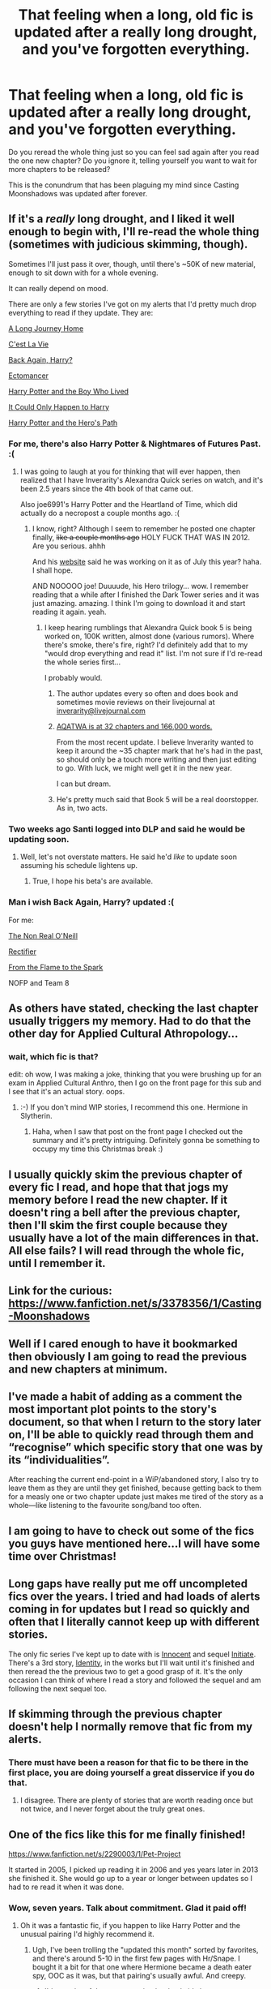 #+TITLE: That feeling when a long, old fic is updated after a really long drought, and you've forgotten everything.

* That feeling when a long, old fic is updated after a really long drought, and you've forgotten everything.
:PROPERTIES:
:Author: practical_cat
:Score: 33
:DateUnix: 1419181309.0
:DateShort: 2014-Dec-21
:FlairText: Discussion
:END:
Do you reread the whole thing just so you can feel sad again after you read the one new chapter? Do you ignore it, telling yourself you want to wait for more chapters to be released?

This is the conundrum that has been plaguing my mind since Casting Moonshadows was updated after forever.


** If it's a /really/ long drought, and I liked it well enough to begin with, I'll re-read the whole thing (sometimes with judicious skimming, though).

Sometimes I'll just pass it over, though, until there's ~50K of new material, enough to sit down with for a whole evening.

It can really depend on mood.

There are only a few stories I've got on my alerts that I'd pretty much drop everything to read if they update. They are:

[[https://www.fanfiction.net/s/9860311/1/A-Long-Journey-Home][A Long Journey Home]]

[[https://www.fanfiction.net/s/8730465/1/C-est-La-Vie][C'est La Vie]]

[[https://www.fanfiction.net/s/3693052/1/Back-Again-Harry][Back Again, Harry?]]

[[https://www.fanfiction.net/s/4563439/1/Ectomancer][Ectomancer]]

[[https://www.fanfiction.net/s/5353809/1/Harry-Potter-and-the-Boy-Who-Lived][Harry Potter and the Boy Who Lived]]

[[https://www.fanfiction.net/s/5446275/1/It-Could-Only-Happen-to-Harry][It Could Only Happen to Harry]]

[[https://www.fanfiction.net/s/2869936/1/Harry-Potter-and-the-Hero-s-Path][Harry Potter and the Hero's Path]]
:PROPERTIES:
:Author: Lane_Anasazi
:Score: 14
:DateUnix: 1419190518.0
:DateShort: 2014-Dec-21
:END:

*** For me, there's also Harry Potter & Nightmares of Futures Past. :(
:PROPERTIES:
:Author: nitrous2401
:Score: 9
:DateUnix: 1419221188.0
:DateShort: 2014-Dec-22
:END:

**** I was going to laugh at you for thinking that will ever happen, then realized that I have Inverarity's Alexandra Quick series on watch, and it's been 2.5 years since the 4th book of that came out.

Also joe6991's Harry Potter and the Heartland of Time, which did actually do a necropost a couple months ago. :(
:PROPERTIES:
:Author: PresN
:Score: 7
:DateUnix: 1419231074.0
:DateShort: 2014-Dec-22
:END:

***** I know, right? Although I seem to remember he posted one chapter finally, +like a couple months ago+ HOLY FUCK THAT WAS IN 2012. Are you serious. ahhh

And his [[http://www.viridiandreams.net/uncertain-employment-is-uncertain/][website]] said he was working on it as of July this year? haha. I shall hope.

AND NOOOOO joe! Duuuude, his Hero trilogy... wow. I remember reading that a while after I finished the Dark Tower series and it was just amazing. amazing. I think I'm going to download it and start reading it again. yeah.
:PROPERTIES:
:Author: nitrous2401
:Score: 4
:DateUnix: 1419231278.0
:DateShort: 2014-Dec-22
:END:

****** I keep hearing rumblings that Alexandra Quick book 5 is being worked on, 100K written, almost done (various rumors). Where there's smoke, there's fire, right? I'd definitely add that to my "would drop everything and read it" list. I'm not sure if I'd re-read the whole series first...

I probably would.
:PROPERTIES:
:Author: Lane_Anasazi
:Score: 4
:DateUnix: 1419234811.0
:DateShort: 2014-Dec-22
:END:

******* The author updates every so often and does book and sometimes movie reviews on their livejournal at [[mailto:inverarity@livejournal.com][inverarity@livejournal.com]]
:PROPERTIES:
:Author: flame7926
:Score: 3
:DateUnix: 1419244957.0
:DateShort: 2014-Dec-22
:END:


******* [[http://inverarity.livejournal.com/262263.html][AQATWA is at 32 chapters and 166,000 words.]]

From the most recent update. I believe Inverarity wanted to keep it around the ~35 chapter mark that he's had in the past, so should only be a touch more writing and then just editing to go. With luck, we might well get it in the new year.

I can but dream.
:PROPERTIES:
:Score: 2
:DateUnix: 1419280722.0
:DateShort: 2014-Dec-23
:END:


******* He's pretty much said that Book 5 will be a real doorstopper. As in, two acts.
:PROPERTIES:
:Author: Karinta
:Score: 1
:DateUnix: 1426994150.0
:DateShort: 2015-Mar-22
:END:


*** Two weeks ago Santi logged into DLP and said he would be updating soon.
:PROPERTIES:
:Author: Evilsbane
:Score: 3
:DateUnix: 1419274964.0
:DateShort: 2014-Dec-22
:END:

**** Well, let's not overstate matters. He said he'd /like/ to update soon assuming his schedule lightens up.
:PROPERTIES:
:Author: Lane_Anasazi
:Score: 3
:DateUnix: 1419275829.0
:DateShort: 2014-Dec-22
:END:

***** True, I hope his beta's are available.
:PROPERTIES:
:Author: Evilsbane
:Score: 1
:DateUnix: 1419276362.0
:DateShort: 2014-Dec-22
:END:


*** Man i wish Back Again, Harry? updated :(

For me:

[[https://www.fanfiction.net/s/2668060/1/The-Non-Real-O-Neill][The Non Real O'Neill]]

[[https://www.fanfiction.net/s/2595818/1/Rectifier][Rectifier]]

[[https://www.fanfiction.net/s/6486108/1/From-the-Flame-to-the-Spark][From the Flame to the Spark]]

NOFP and Team 8
:PROPERTIES:
:Author: Notosk
:Score: 1
:DateUnix: 1419246366.0
:DateShort: 2014-Dec-22
:END:


** As others have stated, checking the last chapter usually triggers my memory. Had to do that the other day for Applied Cultural Athropology...
:PROPERTIES:
:Author: ryanvdb
:Score: 7
:DateUnix: 1419185284.0
:DateShort: 2014-Dec-21
:END:

*** wait, which fic is that?

edit: oh wow, I was making a joke, thinking that you were brushing up for an exam in Applied Cultural Anthro, then I go on the front page for this sub and I see that it's an actual story. oops.
:PROPERTIES:
:Author: nitrous2401
:Score: 3
:DateUnix: 1419221201.0
:DateShort: 2014-Dec-22
:END:

**** :-) If you don't mind WIP stories, I recommend this one. Hermione in Slytherin.
:PROPERTIES:
:Author: ryanvdb
:Score: 2
:DateUnix: 1419242299.0
:DateShort: 2014-Dec-22
:END:

***** Haha, when I saw that post on the front page I checked out the summary and it's pretty intriguing. Definitely gonna be something to occupy my time this Christmas break :)
:PROPERTIES:
:Author: nitrous2401
:Score: 1
:DateUnix: 1419272676.0
:DateShort: 2014-Dec-22
:END:


** I usually quickly skim the previous chapter of every fic I read, and hope that that jogs my memory before I read the new chapter. If it doesn't ring a bell after the previous chapter, then I'll skim the first couple because they usually have a lot of the main differences in that. All else fails? I will read through the whole fic, until I remember it.
:PROPERTIES:
:Author: ThisIsForYouSir
:Score: 4
:DateUnix: 1419182893.0
:DateShort: 2014-Dec-21
:END:


** Link for the curious: [[https://www.fanfiction.net/s/3378356/1/Casting-Moonshadows]]
:PROPERTIES:
:Author: ryanvdb
:Score: 4
:DateUnix: 1419185128.0
:DateShort: 2014-Dec-21
:END:


** Well if I cared enough to have it bookmarked then obviously I am going to read the previous and new chapters at minimum.
:PROPERTIES:
:Author: DZCreeper
:Score: 2
:DateUnix: 1419190190.0
:DateShort: 2014-Dec-21
:END:


** I've made a habit of adding as a comment the most important plot points to the story's document, so that when I return to the story later on, I'll be able to quickly read through them and “recognise” which specific story that one was by its “individualities”.

After reaching the current end-point in a WiP/abandoned story, I also try to leave them as they are until they get finished, because getting back to them for a measly one or two chapter update just makes me tired of the story as a whole---like listening to the favourite song/band too often.
:PROPERTIES:
:Author: OutOfNiceUsernames
:Score: 2
:DateUnix: 1419194734.0
:DateShort: 2014-Dec-22
:END:


** I am going to have to check out some of the fics you guys have mentioned here...I will have some time over Christmas!
:PROPERTIES:
:Author: HannibalScourgeofRom
:Score: 1
:DateUnix: 1419268825.0
:DateShort: 2014-Dec-22
:END:


** Long gaps have really put me off uncompleted fics over the years. I tried and had loads of alerts coming in for updates but I read so quickly and often that I literally cannot keep up with different stories.

The only fic series I've kept up to date with is [[https://www.fanfiction.net/s/9469064/1/Innocent][Innocent]] and sequel [[https://www.fanfiction.net/s/10093402/1/Initiate][Initiate]]. There's a 3rd story, [[https://www.fanfiction.net/s/10858061/1/Identity][Identity]], in the works but I'll wait until it's finished and then reread the the previous two to get a good grasp of it. It's the only occasion I can think of where I read a story and followed the sequel and am following the next sequel too.
:PROPERTIES:
:Author: hmeeshy
:Score: 1
:DateUnix: 1419604574.0
:DateShort: 2014-Dec-26
:END:


** If skimming through the previous chapter doesn't help I normally remove that fic from my alerts.
:PROPERTIES:
:Author: shAdOwArt
:Score: 1
:DateUnix: 1419183392.0
:DateShort: 2014-Dec-21
:END:

*** There must have been a reason for that fic to be there in the first place, you are doing yourself a great disservice if you do that.
:PROPERTIES:
:Author: -Oc-
:Score: 4
:DateUnix: 1419184327.0
:DateShort: 2014-Dec-21
:END:

**** I disagree. There are plenty of stories that are worth reading once but not twice, and I never forget about the truly great ones.
:PROPERTIES:
:Author: shAdOwArt
:Score: 1
:DateUnix: 1419205419.0
:DateShort: 2014-Dec-22
:END:


** One of the fics like this for me finally finished!

[[https://www.fanfiction.net/s/2290003/1/Pet-Project]]

It started in 2005, I picked up reading it in 2006 and yes years later in 2013 she finished it. She would go up to a year or longer between updates so I had to re read it when it was done.
:PROPERTIES:
:Author: ishywho
:Score: 1
:DateUnix: 1419198881.0
:DateShort: 2014-Dec-22
:END:

*** Wow, seven years. Talk about commitment. Glad it paid off!
:PROPERTIES:
:Author: practical_cat
:Score: 5
:DateUnix: 1419207129.0
:DateShort: 2014-Dec-22
:END:

**** Oh it was a fantastic fic, if you happen to like Harry Potter and the unusual pairing I'd highly recommend it.
:PROPERTIES:
:Author: ishywho
:Score: 1
:DateUnix: 1419222821.0
:DateShort: 2014-Dec-22
:END:

***** Ugh, I've been trolling the "updated this month" sorted by favorites, and there's around 5-10 in the first few pages with Hr/Snape. I bought it a bit for that one where Hermione became a death eater spy, OOC as it was, but that pairing's usually awful. And creepy.
:PROPERTIES:
:Author: PresN
:Score: 4
:DateUnix: 1419231215.0
:DateShort: 2014-Dec-22
:END:

****** I'd say a lot of them are amazing but lately it's been more creepy than thoughtful.
:PROPERTIES:
:Author: ishywho
:Score: 2
:DateUnix: 1419231743.0
:DateShort: 2014-Dec-22
:END:

******* Its the Christmas spirit!
:PROPERTIES:
:Author: lordfreakingpenguins
:Score: 1
:DateUnix: 1419265932.0
:DateShort: 2014-Dec-22
:END:
